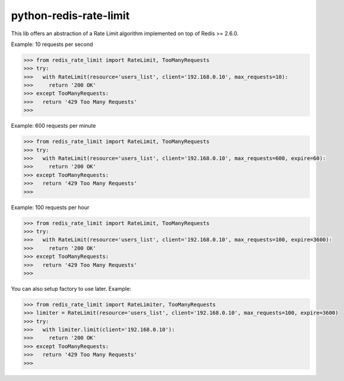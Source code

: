 python-redis-rate-limit
=======================

.. image:: https://travis-ci.org/EvoluxBR/python-redis-rate-limit.svg?branch=master
    :target: https://travis-ci.org/EvoluxBR/python-redis-rate-limit

.. image:: https://img.shields.io/pypi/v/python-redis-rate-limit.svg
    :target: https://pypi.python.org/pypi/python-redis-rate-limit


This lib offers an abstraction of a Rate Limit algorithm implemented on top of
Redis >= 2.6.0.

Example: 10 requests per second

.. code-block:: python

    >>> from redis_rate_limit import RateLimit, TooManyRequests
    >>> try:
    >>>   with RateLimit(resource='users_list', client='192.168.0.10', max_requests=10):
    >>>     return '200 OK'
    >>> except TooManyRequests:
    >>>   return '429 Too Many Requests'
    >>>

Example: 600 requests per minute

.. code-block:: python

    >>> from redis_rate_limit import RateLimit, TooManyRequests
    >>> try:
    >>>   with RateLimit(resource='users_list', client='192.168.0.10', max_requests=600, expire=60):
    >>>     return '200 OK'
    >>> except TooManyRequests:
    >>>   return '429 Too Many Requests'
    >>>

Example: 100 requests per hour

.. code-block:: python

    >>> from redis_rate_limit import RateLimit, TooManyRequests
    >>> try:
    >>>   with RateLimit(resource='users_list', client='192.168.0.10', max_requests=100, expire=3600):
    >>>     return '200 OK'
    >>> except TooManyRequests:
    >>>   return '429 Too Many Requests'
    >>>

You can also setup factory to use later.
Example:

.. code-block:: python

    >>> from redis_rate_limit import RateLimiter, TooManyRequests
    >>> limiter = RateLimit(resource='users_list', client='192.168.0.10', max_requests=100, expire=3600)
    >>> try:
    >>>   with limiter.limit(client='192.168.0.10'):
    >>>     return '200 OK'
    >>> except TooManyRequests:
    >>>   return '429 Too Many Requests'
    >>>
